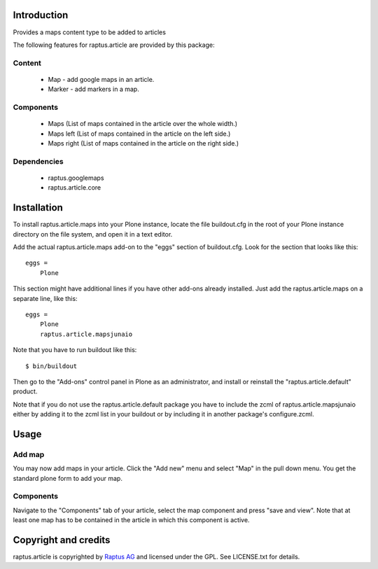 Introduction
============

Provides a maps content type to be added to articles

The following features for raptus.article are provided by this package:

Content
-------
    * Map - add google maps in an article.
    * Marker - add markers in a map.

Components
----------
    * Maps (List of maps contained in the article over the whole width.)
    * Maps left (List of maps contained in the article on the left side.)
    * Maps right (List of maps contained in the article on the right side.)

Dependencies
------------
    * raptus.googlemaps
    * raptus.article.core

Installation
============

To install raptus.article.maps into your Plone instance, locate the file
buildout.cfg in the root of your Plone instance directory on the file system,
and open it in a text editor.

Add the actual raptus.article.maps add-on to the "eggs" section of
buildout.cfg. Look for the section that looks like this::

    eggs =
        Plone

This section might have additional lines if you have other add-ons already
installed. Just add the raptus.article.maps on a separate line, like this::

    eggs =
        Plone
        raptus.article.mapsjunaio

Note that you have to run buildout like this::

    $ bin/buildout

Then go to the "Add-ons" control panel in Plone as an administrator, and
install or reinstall the "raptus.article.default" product.

Note that if you do not use the raptus.article.default package you have to
include the zcml of raptus.article.mapsjunaio either by adding it
to the zcml list in your buildout or by including it in another package's
configure.zcml.

Usage
=====

Add map
-------
You may now add maps in your article. Click the "Add new" menu and select "Map" in the pull down menu.
You get the standard plone form to add your map. 

Components
----------
Navigate to the "Components" tab of your article, select the map component
and press "save and view". Note that at least one map has to be contained
in the article in which this component is active.

Copyright and credits
=====================

raptus.article is copyrighted by `Raptus AG <http://raptus.com>`_ and licensed under the GPL. 
See LICENSE.txt for details.
